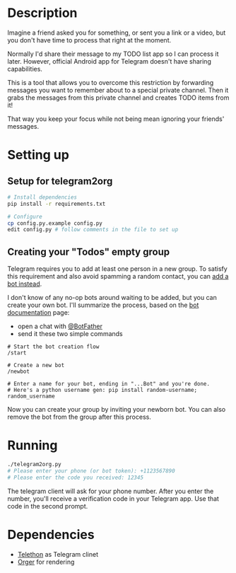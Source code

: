 # -*- org-confirm-babel-evaluate: nil; -*-

* Description

#+begin_src python :exports results :results output drawer replace :python "with_secrets python3"
import telegram2org; print(telegram2org.__doc__)
#+end_src

#+name: telegram2org_doc
#+RESULTS:
:results:

Imagine a friend asked you for something, or sent you a link or a video, but you don't have time to process that right at the moment.

Normally I'd share their message to my TODO list app so I can process it later.
However, official Android app for Telegram doesn't have sharing capabilities.

This is a tool that allows you to overcome this restriction by forwarding messages you want to
remember about to a special private channel. Then it grabs the messages from this private channel and creates TODO items from it!

That way you keep your focus while not being mean ignoring your friends' messages.

:end:


* Setting up

** Setup for telegram2org
#+begin_src bash
  # Install dependencies
  pip install -r requirements.txt

  # Configure
  cp config.py.example config.py
  edit config.py # follow comments in the file to set up
#+end_src

** Creating your "Todos" empty group
   Telegram requires you to add at least one person in a new group. To satisfy this requirement and also avoid spamming a random contact, you can [[https://www.reddit.com/r/Telegram/comments/l4p5me/how_to_create_a_groupchat_without_adding_any/][add a bot instead]].

   I don't know of any no-op bots around waiting to be added, but you can create your own bot. I'll summarize the process, based on the [[https://core.telegram.org/bots#3-how-do-i-create-a-bot][bot documentation]] page:
   - open a chat with [[https://t.me/botfather][@BotFather]]
   - send it these two simple commands
   #+begin_src
   # Start the bot creation flow
   /start

   # Create a new bot
   /newbot

   # Enter a name for your bot, ending in "...Bot" and you're done.
   # Here's a python username gen: pip install random-username; random_username
   #+end_src

   Now you can create your group by inviting your newborn bot. You can also remove the bot from the group after this process.

* Running
#+begin_src bash
  ./telegram2org.py
  # Please enter your phone (or bot token): +1123567890
  # Please enter the code you received: 12345
#+end_src

The telegram client will ask for your phone number. After you enter the number, you'll receive a verification code in your Telegram app. Use that code in the second prompt.

* Dependencies
- [[https://telethon.readthedocs.io/en/latest][Telethon]] as Telegram clinet
- [[https://github.com/karlicoss/orger][Orger]] for rendering
